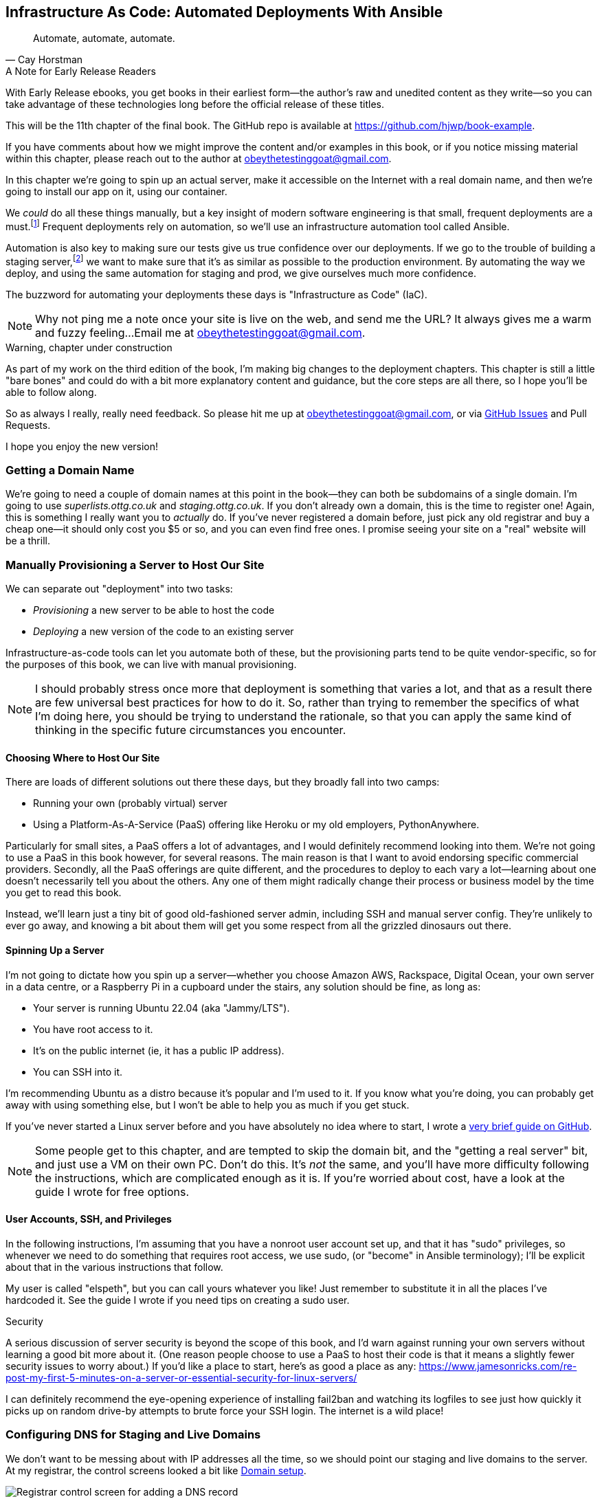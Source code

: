 [[chapter_11_ansible]]
== Infrastructure As Code: Automated Deployments With Ansible

[quote, 'Cay Horstman']
______________________________________________________________
Automate, automate, automate.
______________________________________________________________

.A Note for Early Release Readers
****
With Early Release ebooks, you get books in their earliest form—the author's raw and unedited content as they write—so you can take advantage of these technologies long before the official release of these titles.

This will be the 11th chapter of the final book. The GitHub repo is available at https://github.com/hjwp/book-example.

If you have comments about how we might improve the content and/or examples in this book, or if you notice missing material within this chapter, please reach out to the author at obeythetestinggoat@gmail.com.
****

((("deployment", "automating with Ansible", id="Dfarbric11")))
((("infrastructure as code")))
In this chapter we're going to spin up an actual server,
make it accessible on the Internet with a real domain name,
and then we're going to install our app on it, using our container.

We _could_ do all these things manually,
but a key insight of modern software engineering
is that small, frequent deployments are a must.footnote:[
This insight, from Nicole Forsgren and the "State of Devops"
reports are some of the only firm science we have
in the field of software engineering. See https://nicolefv.com/writing]
Frequent deployments rely on automation,
so we'll use an infrastructure automation tool called Ansible.

// SEBASTIAN: to reassure readers - automating anything requires deep understanding, so they will not miss anything.
//  Perhaps this is even more important. When I first read this, I was like "ohhh, I'm gonna miss some fun!"

Automation is also key to making sure our tests give us true confidence over our deployments.
If we go to the trouble of building a staging server,footnote:[
Depending on where you work, what I'm calling a "staging" server,
some people would call a "development" server,
and some others would also like to distinguish "preproduction" servers.
Whatever we call it, the point is to have somewhere we can try our code out
in an environment that's as similar as possible to the real production server.
As we'll see, Docker isn't _quite_ enough!]
we want to make sure that it's as similar as possible to the production environment.
By automating the way we deploy, and using the same automation for staging and prod,
we give ourselves much more confidence.

The buzzword for automating your deployments these days is "Infrastructure as Code" (IaC).

// RITA: Perhaps move this to the It Worksss section so the reader sees it when their site actually goes live?
NOTE: Why not ping me a note once your site is live on the web,
    and send me the URL?
    It always gives me a warm and fuzzy feeling...
    Email me at obeythetestinggoat@gmail.com.

////
DAVID overall notes

The main challenge is that I found that when I ran into problems I lacked the
mental model to troubleshoot - it's possible that others who don't have access
to Harry(TM) will give up. I think talking through what Ansible is doing, maybe
even a diagram at the beginning of the chapter to show what we're aiming for?
In particular, it's difficult to understand where the Ansible error logs are
coming from (i.e. local, server, container...)

I also think we're missing some stuff at the end about how all this might look
as a development workflow. Maybe talk about setting up scripts (so we don't
have to remember the ansible command?) And what about releasing to production?
It doesn't need much, it just feels unfinished to me.

A few small things:

*  I think you should make more of the fact that our functional tests can be
  run against a real website hosted elsewhere. The fact that we can do that
  was not obvious to me when we wrote those tests. Worth talking about a bit
  more?

* Shouldn't we commit our changes to Git at some point, as per the
  other chapters?

* Will we be returning to this again in the book? I'd like to
  know whether I can destroy my Digital Ocean droplet yet, don't want to get
  billed needlessly.
////

////
SEBASTIAN overall notes
All in all, I am not very fond of the current shape of this chapter.

The summary is great and the choice of technologies is the best I can imagine.

However, I got lost several times while reading through the chapter.
There are too many open loops. For example, SSH is mentioned but then we jump into all other technologies without seeing what SSH is and how it will play with the rest.


I think (my opinion) the chapter needs reorganizing so that readers can more quickly see a given piece of tech in action. I'd cut some content.

If you like some more specific suggestions, I can spend more time and provide them.

Also, it's mentioned that the server will be provisioned manually without automation,
but then we get ansible infra/ansible-provision.yaml.
I must say I'm not following when provisioning starts and where it ends.
In my book (figuratively speaking),
installing docker falls under the definition of provisioning
(which was meant NOT to be automated)
while the remaining steps, like exporting and reimporting docker image,
are something different (deployment?).
////

.Warning, chapter under construction
****
As part of my work on the third edition of the book,
I'm making big changes to the deployment chapters.
This chapter is still a little "bare bones"
and could do with a bit more explanatory content and guidance,
but the core steps are all there, so I hope you'll be able to follow along.

So as always I really, really need feedback.
So please hit me up at obeythetestinggoat@gmail.com, or via
https://github.com/hjwp/Book-TDD-Web-Dev-Python/issues[GitHub Issues]
and Pull Requests.

I hope you enjoy the new version!
****


=== Getting a Domain Name

((("domain names")))
We're going to need a couple of domain names at this point in the book--they
can both be subdomains of a single domain.  I'm going to use
_superlists.ottg.co.uk_ and _staging.ottg.co.uk_.
If you don't already own a domain, this is the time to register one!
Again, this is something I really want you to _actually_ do.
If you've never registered a domain before,
just pick any old registrar and buy a cheap one--it
should only cost you $5 or so, and you can even find free ones.
I promise seeing your site on a "real" website will be a thrill.

// DAVID: just wondering if it's worth giving them the option to cheat and
// specify a domain name in a hosts file?


=== Manually Provisioning a Server to Host Our Site

// TODO: revise this section?  I used to assume provisioning included installing dependencies,
// but now we have docker, so at least some of that job is part of deployment after all.


// HP: ok taking on suggestion from earlier,
// maybe get rid of the provisioning/deployment distinction,
// and instead talk about "spinning up" aka "starting" a server being the only manual step


((("staging sites", "manual server provisioning", id="SSserver09")))
((("server provisioning", id="seerver09")))
We can separate out "deployment" into two tasks:

- _Provisioning_ a new server to be able to host the code
- _Deploying_ a new version of the code to an existing server

Infrastructure-as-code tools can let you automate both of these,
but the provisioning parts tend to be quite vendor-specific,
so for the purposes of this book, we can live with manual provisioning.

NOTE: I should probably stress once more that deployment is something that varies a lot,
  and that as a result there are few universal best practices for how to do it.
  So, rather than trying to remember the specifics of what I'm doing here,
  you should be trying to understand the rationale,
  so that you can apply the same kind of thinking in the specific future circumstances you encounter.


==== Choosing Where to Host Our Site

((("hosting services")))
There are loads of different solutions out there these days,
but they broadly fall into two camps:

- Running your own (probably virtual) server
- Using a ((("Platform-As-A-Service (PaaS)")))Platform-As-A-Service (PaaS)
  offering like Heroku or my old employers, PythonAnywhere.

((("PythonAnywhere")))
Particularly for small sites, a PaaS offers a lot of advantages,
and I would definitely recommend looking into them.
We're not going to use a PaaS in this book however, for several reasons.
The main reason is that I want to avoid endorsing specific commercial providers.
Secondly, all the PaaS offerings are quite different,
and the procedures to deploy to each vary a lot--learning about one
doesn't necessarily tell you about the others.
Any one of them might radically change their process or business model by the time you get to read this book.

Instead, we'll learn just a tiny bit of good old-fashioned server admin,
including SSH and manual server config.
They're unlikely to ever go away,
and knowing a bit about them will get you some respect
from all the grizzled dinosaurs out there.

// SEBASTIAN: Nice, and seem-to-be timeless choice!


==== Spinning Up a Server

I'm not going to dictate how you spin up a server--whether
you choose Amazon AWS, Rackspace, Digital Ocean, your own server in a data centre,
or a Raspberry Pi in a cupboard under the stairs,
any solution should be fine, as long as:

* Your server is running Ubuntu 22.04 (aka "Jammy/LTS").

* You have root access to it.

* It's on the public internet (ie, it has a public IP address).

* You can SSH into it.

I'm recommending Ubuntu as a distro because it's popular and I'm used to it.
If you know what you're doing, you can probably get away with using
something else, but I won't be able to help you as much if you get stuck.

((("Linux servers")))
If you've never started a Linux server before and you have absolutely no idea
where to start, I wrote a
https://github.com/hjwp/Book-TDD-Web-Dev-Python/blob/main/server-quickstart.md[very brief guide on GitHub].


NOTE: Some people get to this chapter, and are tempted to skip the domain bit,
    and the "getting a real server" bit, and just use a VM on their own PC.
    Don't do this.
    It's _not_ the same, and you'll have more difficulty following the instructions,
    which are complicated enough as it is.
    If you're worried about cost, have a look at the guide I wrote for free options.
    ((("getting help")))


==== User Accounts, SSH, and Privileges

In the following instructions, I'm assuming that you have a nonroot user account set up,
and that it has "sudo" privileges,
so whenever we need to do something that requires root access, we use sudo,
(or "become" in Ansible terminology);
I'll be explicit about that in the various instructions that follow.

My user is called "elspeth", but you can call yours whatever you like!
Just remember to substitute it in all the places I've hardcoded it.
See the guide I wrote if you need tips on creating a sudo user.


.Security
*******************************************************************************
A serious discussion of server security is beyond the scope of this book,
and I'd warn against running your own servers
without learning a good bit more about it.
(One reason people choose to use a PaaS to host their code
is that it means a slightly fewer security issues to worry about.)
If you'd like a place to start, here's as good a place as any:
https://www.jamesonricks.com/re-post-my-first-5-minutes-on-a-server-or-essential-security-for-linux-servers/

// CSANAD: I tried digging up something similar and this one seems to be based on
// the "First Five Minutes on a Server":
// https://blog.codelitt.com/my-first-10-minutes-on-a-server-primer-for-securing-ubuntu/
//
// I wanted to find something more community-maintained or more of a "standard"
// knowledge-base, but both OWASP and the Cloud Security Alliance provide more
// general and/or less hands-on writings.
I can definitely recommend the eye-opening experience of installing
fail2ban and watching its logfiles to see just how quickly it picks up on
random drive-by attempts to brute force your SSH login.  The internet is a
wild place!
((("security issues and settings", "server security")))
((("Platform-As-A-Service (PaaS)")))
*******************************************************************************

// DAVID: looks like plusbryan.com has changed hands.

////

TODO: good advice but not quite sure it's phrased quite right for the new version of the chapter.

.General Server Debugging Tips
*******************************************************************************

The most important lesson to remember from this chapter is,
as always but more than ever, to work incrementally,
make one change at a time, and run your tests frequently.

When things (inevitably) go wrong, resist the temptation to flail about
and make other unrelated changes in the hope that things will start working again;
instead, stop, go backward if necessary to get to a working state,
and figure out what went wrong before moving forward again.

It's just as easy to fall into the Refactoring-Cat trap on the server!

*******************************************************************************
////

// JAN: It feels a bit like something is missing here. You're talking about servers and DNS records. Yet, there's no real call to action for a reader.
// I ended up executing the initial Ansible command when I realized I should've already spun up the server and set DNS records.
// I'd suggest being more specific about what should I do as a reader. No need to go step by step. Just to clearly state: "Spin up your publicly accessible server", "Now set DNS A records that point to your server"
// JAN: It would also make sense to tell the reader to point both domains to the same server

// JAN: It would also be beneficial to state at least some range of server size (e.g., 2GB of memory). e.g., the smallest EC2 instances can have quite some troubles when running Django in Docker


=== Configuring DNS for Staging and Live Domains

We don't want to be messing about with IP addresses all the time,
so we should point our staging and live domains to the server.
At my registrar, the control screens looked a bit like <<registrar-control-screens>>.

[[registrar-control-screens]]
.Domain setup
image::images/gandi_add_dns_a_record.png["Registrar control screen for adding a DNS record"]

// CSANAD: due to technical reasons, I cannot check on Digital Ocean whether this
//         screenshot needs to be update. Please, someone else have a look!


((("A-Records")))
In the DNS system, pointing a domain at a specific IP address is called an "A-Record".
All registrars are slightly different,
but a bit of clicking around should get you to the right screen in yours.
You'll need two A-records:
one for the staging address and one for the live one.
No need to worry about any other type of record.

DNS records take some time to "propagate" around the world
(it's controlled by a setting called "TTL", Time To Live),
so once you've set up your A-record,
you can check its progress on a "propagation checking" service like this one:
https://www.whatsmydns.net/#A/staging.ottg.co.uk.

I'm planning to host my staging server at _staging.ottg.co.uk_


=== Ansible

Infrastructure-as-code tools, also called "configuration management" tools,
come in lots of shapes and sizes.
Chef and Puppet were two of the original ones,
and you'll probably come across Terraform,
which is particularly strong on managing cloud services like AWS.

// SEBASTIAN: mentioning of too many technologies (e.g. Puppet/Chef - IMHO not necessary in 2024).

We're going to use Ansible, because it's relatively popular,
because it can do everything we need it to,
because I'm biased that it happens to be written in Python,
and because it's probably the one I'm personally most familiar with.

Another tool could probably have worked just as well!
The main thing to remember is the _concept_, which is that,
as much as possible we want to manage our server configuration _declaratively_,
by expressing the desired state of the server in a particular configuration syntax,
rather than specifying a procedural series of steps to be followed one by one.


==== Installing Ansible

Take a look at the
https://docs.ansible.com/ansible/latest/installation_guide/intro_installation.html[Ansible installation guide]
for all the various options,
but probably the simplest thing to do is to install Ansible into the virtualenv
on our local machine:

[subs="specialcharacters,quotes"]
----
$ *pip install ansible*
# we also need the Docker SDK for the ansible/docker integration to work:
$ *pip install docker*
----

// TODO: consider introducing an explicit requirements.dev.txt here,
// with -r requirements.txt and put ansible, docker, and selenium in there.
// or, maybe get that in place in the previous chapter, keep this one shorter.


==== A First Cut of an Ansible Playbook

Let's dip our toes into Ansible,
and see if we can get it to run a simple "hello world" container on our server.

Here's what's called a "playbook" in Ansible terminology.
It's in a format called YAML (Yet Another Markup Language),
which, if you've never come across before,
you will soon develop a love-hate relationshipfootnote:[
The "love" part is that YAML is very easy to _read_ and scan through at a glance.
The "hate" part is that the actual syntax is surprisingly fiddly to get right:
the difference between lists and key/value maps is subtle
and I can never quite remember it honestly.]
for.

// JAN: It would be worth mentioning what to do to be able to execute this ansible command. I haven't noticed anything about adding a record to authorized_keys

// DAVID: I didn't know if this was an example or a file to create.
// I think it's the latter, it would be good to make that clear.

// CSANAD: I would make it more obvious we created another directory for the
//         ansible file.

Let's create a new folder called _infra_ at the top level of our project,
and we'll put the provisioning script in there:


// TODO: rename this to "deploy.yaml" maybe? cf comment eaelir re provisioning vs deploying

[role="sourcecode"]
.infra/ansible-provision.yaml (ch11l001)
====
[source,yaml]
----
---
- hosts: all

  tasks:

    - name: Install docker  #<1>
      ansible.builtin.apt:  #<2>
        name: docker.io  #<3>
        state: latest
        update_cache: true
      become: true

    - name: Run test container
      community.docker.docker_container:
        name: testcontainer
        state: started
        image: busybox
        command: echo hello world
      become: true
----
====

<1> An Ansible playbook is a series of "tasks"
  (so in that sense it's still quite sequential and procedural),
  but the individual tasks themselves are quite declarative.
  Each one usually has a human-readable `name` attribute.

<2> Each task uses an Ansible "module" to do its work.
  This one uses the `builtin.apt` module which provides a wrapper
  around the `apt` Debian & Ubuntu package management tool.

<3> Each module then provides a bunch of parameters which control how it works.
    Here we specify the `name` of the package we want to install ("docker.io"footnote:[
    In the official docker installation instructions,
    you'll see a recommendation to install docker via a private package repository.
    I wanted to avoid that complexity for the book,
    but you should probably follow those instructions in a real-world scenario,
    to make sure your version of Docker has all the latest security patches.])
    and tell it to update its cache first, which is required on a fresh server.

Most Ansible modules have pretty good documentation,
check out the `builtin.apt` one for example;
I often skip to the
https://docs.ansible.com/ansible/latest/collections/ansible/builtin/apt_module.html#examples[Examples section].

Once we have our playbook, the command to actually execute the playbook against our server is `ansible-playbook`.
We pass in our nonroot username with `--user`,
and the `-i` flag points at the server we want to talk to.
`-vv` says to print out medium-verbose output.

[subs="specialcharacters,quotes"]
----
$ *ansible-playbook --user=elspeth -i staging.ottg.co.uk, infra/ansible-provision.yaml -vv*
ansible-playbook [core 2.16.3]
  config file = None
  [...]
No config file found; using defaults
BECOME password:
Skipping callback 'default', as we already have a stdout callback.
Skipping callback 'minimal', as we already have a stdout callback.
Skipping callback 'oneline', as we already have a stdout callback.

PLAYBOOK: ansible-provision.yaml **********************************************
1 plays in infra/ansible-provision.yaml

PLAY [all] ********************************************************************

TASK [Gathering Facts] ********************************************************
task path: ...goat-book/superlists/infra/ansible-provision.yaml:2
ok: [staging.ottg.co.uk]
PLAYBOOK: ansible-provision.yaml **********************************************
1 plays in infra/ansible-provision.yaml

TASK [Install docker] *********************************************************
task path: ...goat-book/superlists/infra/ansible-provision.yaml:6
ok: [staging.ottg.co.uk] => {"cache_update_time": 1708981325, "cache_updated": true, "changed": false}


TASK [Install docker] *************************************************************************************************************
task path: ...goat-book/superlists/infra/ansible-provision.yaml:6
changed: [staging.ottg.co.uk] => {"cache_update_time": [...]
"cache_updated": true, "changed": true, "stderr": "", "stderr_lines": [],
"stdout": "Reading package lists...\nBuilding dependency tree...\nReading [...]
information...\nThe following additional packages will be installed:\n
wmdocker\nThe following NEW packages will be installed:\n  docker wmdocker\n0

TASK [Run test container] *****************************************************
task path: ...goat-book/superlists/infra/ansible-provision.yaml:13
changed: [staging.ottg.co.uk] => {"changed": true, "container":
{"AppArmorProfile": "docker-default", "Args": ["hello", "world"], "Config":
[...]

PLAY RECAP ********************************************************************
staging.ottg.co.uk         : ok=3    changed=2    unreachable=0    failed=0
skipped=0    rescued=0    ignored=0
----

// DAVID: rather than having to edit the username and domains each time,
// what about getting the reader to set them as environment variables at the beginning of the chapter?


I don't know about you, but whenever I make a terminal spew out a stream
of output, I like to make little _brrp brrp brrp_ noises, a bit like the
computer Mother, in _Alien_.
Ansible scripts are particularly satisfying in this regard.


TIP: You may need to use the `--ask-become-pass` argument to `ansible-playbook`
    if you get an error "Missing sudo password".


=== SSHing Into the Server and Viewing Container Logs

Time to get into some good old-fashioned sysadmin!
Let's SSH into our server and see if we can see any evidence that our container has run.

We use `docker ps -a` to view all containers, including old/stopped ones,
and we can use `docker logs` to view the output from one of them:


[role="server-commands"]
[subs="specialcharacters,quotes"]
----
$ *ssh elspeth@staging.superlists.ottg.co.uk*
Welcome to Ubuntu 22.04.4 LTS (GNU/Linux 5.15.0-67-generic x86_64)
 [...]

elspeth@server$ *docker ps -a*
CONTAINER ID   IMAGE     COMMAND              CREATED      STATUS
PORTS     NAMES
3a2e600fbe77   busybox   "echo hello world"   2 days ago   Exited (0) 10
minutes ago             testcontainer

elspeth@server:$ *docker logs testcontainer*
hello world
----

// CSANAD: we haven't set up rootless docker and haven't added the user to the
//         `docker` group either, so `docker ps` would only run with sudo.

// DAVID: Got
// permission denied while trying to connect to the Docker daemon socket at unix:///var/run/docker.sock
// Sudo fixed it.
// Update: I think better to add my user to the docker group before this point.

TIP: Look out for that `elspeth@server`
    in the command-line listings in this chapter.
    It indicates commands that must be run on the server,
    as opposed to commands you run on your own PC.


SSHing in to check things worked is a key server debugging skill!
It's something we want to practice on our staging server,
because ideally we'll want to avoid doing it on production machines.

Let's move on to trying to get our actual docker container running on the server.
As we go through, you'll see that we're going to work through very similar issues
to the ones we've already figured our way through in the last couple of chapters:

* Configuration
* Networking
* And the database.

////

TODO: add user to docker group:


# 
- name: Add our user to the docker group, so we don't need sudo/become
  ansible.builtin.user:
    name: '{{ ansible_user }}'
    groups: docker

- name: Reset ssh connection to allow the user/group change to take effect
  ansible.builtin.meta: reset_connection


////

=== Getting our image onto the server

Typically, you can "push" and "pull" container images
to a "container registry" -- Docker offers a public one called DockerHub,
and organisations will often run private ones,
hosted by cloud providers like AWS.

So your process of getting an image onto a server is usually

* Push the image from your machine to the registry

* Pull the image from the registry onto the server.
  Usually this step is implicit,
  in that you just specify the image name in the format registry-url/image-name:tag,
  and then `docker run` takes care of pulling down the image for you.

But I don't want to ask you to create a DockerHub account,
or implicitly endorse any particular provider,
so we're going to "simulate" this process by doing it manually.

It turns out you can "export" a container image to an archive format,
manually copy that to the server, and then re-import it.
In Ansible config, it looks like this:

[role="sourcecode"]
.infra/ansible-provision.yaml (ch11l002)
====
[source,yaml]
----
---
- hosts: all

  tasks:
    - name: Install docker
      ansible.builtin.apt:
        name: docker.io
        state: latest
      become: true

    - name: Export container image locally  #<1>
      community.docker.docker_image:
        name: superlists
        archive_path: /tmp/superlists-img.tar
        source: local
      delegate_to: 127.0.0.1

    - name: Upload image to server  #<2>
      ansible.builtin.copy:
        src: /tmp/superlists-img.tar
        dest: /tmp/superlists-img.tar

    - name: Import container image on server  #<3>
      community.docker.docker_image:
        name: superlists
        load_path: /tmp/superlists-img.tar
        source: load
        state: present
      become: true

    - name: Run container
      community.docker.docker_container:
        name: superlists
        image: superlists
        state: started
        recreate: true
----
====

NOTE: Colima users on MacOS may need to set an env var to get the ansible-docker
    integration to work in the "Export container image locally" stage:
    `DOCKER_HOST=unix:///$HOME/.colima/default/docker.sock`

// CSANAD: I would add `update_cache: true` to the `Install docker` task back,
//         it's a good practice to update the apt cache before installing.
//
// Also because of the `delegate_to` the reader may face permission errors if they
// have not set up rootless docker or haven't added their user to the docker group
// on their local (developer) system.
// TASK [Export container image locally] ****[...]
// task path: /path/to/goat-book/infra/ansible-provision.yaml:12
// fatal: [192.168.122.23 -> 127.0.0.1]: FAILED! => {"changed": false, "msg": "Error connecting: Error while fetching server API version: ('Connection aborted.', PermissionError(13, 'Permission denied'))"}
//
// They may get away with just using `sudo docker` but `sudo ansible-playbook`
// will not work.
//

<1> We export the docker image to a `.tar` file by using the `docker_image` module
  with the `archive_path` set to temp file, and setting the `delegate_to` attribute
  to say we're running that command on our local machine rather than the server.

<2> We then use the `copy` module to upload the tarfile to the server

<3> And we use `docker_image` again but this time with `load_path` and `source: load`
  to import the image back on the server

// TODO: consider splitting out into two chapters.
////
* chapter 1, start a server, sort out dns, ssh into it. install ansible locally,
make sure it works, make sure "become" works, make sure you can delegate_to
and build the image locally
* chapter 2 starts about here.
////


Let's run the new version of our playbook,
and see if we can upload a docker image to our server and get it running:

[subs="specialcharacters,quotes"]
----
$ *ansible-playbook --user=elspeth -i staging.ottg.co.uk, infra/ansible-provision.yaml -vv*
[...]

PLAYBOOK: ansible-provision.yaml **********************************************
1 plays in infra/ansible-provision.yaml

PLAY [all] ********************************************************************

TASK [Gathering Facts] ********************************************************
task path: ...goat-book/superlists/infra/ansible-provision.yaml:2
ok: [staging.ottg.co.uk]

TASK [Install docker] *********************************************************
task path: ...goat-book/superlists/infra/ansible-provision.yaml:5
ok: [staging.ottg.co.uk] => {"cache_update_time": 1708982855, "cache_updated": false, "changed": false}

TASK [Export container image locally] *****************************************
task path: ...goat-book/superlists/infra/ansible-provision.yaml:11
changed: [staging.ottg.co.uk -> 127.0.0.1] => {"actions": ["Archived image
superlists:latest to /tmp/superlists-img.tar, overwriting archive with image
11ff3b83873f0fea93f8ed01bb4bf8b3a02afa15637ce45d71eca1fe98beab34 named
superlists:latest"], "changed": true, "image": {"Architecture": "amd64",
[...]

TASK [Upload image to server] *************************************************
task path: ...goat-book/superlists/infra/ansible-provision.yaml:18
changed: [staging.ottg.co.uk] => {"changed": true, "checksum":
"313602fc0c056c9255eec52e38283522745b612c", "dest": "/tmp/superlists-img.tar",
[...]

TASK [Import container image on server] ***************************************
task path: ...goat-book/superlists/infra/ansible-provision.yaml:23
changed: [staging.ottg.co.uk] => {"actions": ["Loaded image superlists:latest
from /tmp/superlists-img.tar"], "changed": true, "image": {"Architecture":
"amd64", "Author": "", "Comment": "buildkit.dockerfile.v0", "Config":
[...]

TASK [Run container] **********************************************************
task path: ...goat-book/superlists/infra/ansible-provision.yaml:32
changed: [staging.ottg.co.uk] => {"changed": true, "container":
{"AppArmorProfile": "docker-default", "Args": ["--bind", ":8888",
"superlists.wsgi:application"], "Config": {"AttachStderr": true, "AttachStdin":
false, "AttachStdout": true, "Cmd": ["gunicorn", "--bind", ":8888",
"superlists.wsgi:application"], "Domainname": "", "Entrypoint": null, "Env":
[...]
----

// CSANAD: earlier we also added the `PLAY RECAP` line.

// DAVID: I got error during the 'Export container image locally' step.
// FAILED! => {"changed": false, "msg": "Error connecting: Error while fetching server API version:
// ('Connection aborted.', FileNotFoundError(2, 'No such file or directory'))"}
// Update: I fixed it by doing ``sudo usermod -aG docker ${USER}`` on the remote machine.
// Maybe worth getting them to shell in and run `docker run hello-world` to
// check their user has permission.
// DAVID: by the way it's getting annoying having to type my sudo password in all the time.

For completeness, let's also add a step to explicitly build the image locally.
This means we don't have a dependency on having run `docker build` locally.


[role="sourcecode"]
.infra/ansible-provision.yaml (ch11l003)
====
[source,yaml]
----
    - name: Install docker
      [...]

    - name: Build container image locally
      community.docker.docker_image:
        name: superlists
        source: build
        state: present
        build:
          path: ..
          platform: linux/amd64  # <1>
        force_source: true
      delegate_to: 127.0.0.1

    - name: Export container image locally
      [...]
----
====

<1> I needed this `platform` attribute to work around an issue
  with compatibility between Apple's new ARM-based chips and our server's
  x86/amd64 architecture.
  You could also use this `platform:` to cross-build docker images
  for a Rasberry Pi from a regular PC, or vice-versa.
  It does no harm in any case.


Now let's see if it works!

// TODO: run fts instead?  or try manually?

[subs="specialcharacters,quotes"]
----
$ *ssh elspeth@staging.superlists.ottg.co.uk*
Welcome to Ubuntu 22.04.4 LTS (GNU/Linux 5.15.0-67-generic x86_64)
 [...]

elspeth@server$ *docker ps -a*
CONTAINER ID   IMAGE     COMMAND              CREATED      STATUS
PORTS     NAMES
3a2e600fbe77   busybox   "echo hello world"   2 days ago   Exited (0) 10
minutes ago             testcontainer
129e36a42190   superlists   "/bin/sh -c \'gunicor…"   About a minute ago   Exited (3) About a minute ago             superlists

elspeth@server:$ *docker logs superlists*
[2024-02-26 22:19:15 +0000] [1] [INFO] Starting gunicorn 21.2.0
[2024-02-26 22:19:15 +0000] [1] [INFO] Listening at: http://0.0.0.0:8888 (1)
[2024-02-26 22:19:15 +0000] [1] [INFO] Using worker: sync
[...]
  File "/src/superlists/settings.py", line 22, in <module>
    SECRET_KEY = os.environ["DJANGO_SECRET_KEY"]
                 ~~~~~~~~~~^^^^^^^^^^^^^^^^^^^^^
  File "<frozen os>", line 685, in __getitem__
KeyError: 'DJANGO_SECRET_KEY'
[2024-02-26 22:19:15 +0000] [7] [INFO] Worker exiting (pid: 7)
[2024-02-26 22:19:15 +0000] [1] [ERROR] Worker (pid:7) exited with code 3
[2024-02-26 22:19:15 +0000] [1] [ERROR] Shutting down: Master
[2024-02-26 22:19:15 +0000] [1] [ERROR] Reason: Worker failed to boot.
----

// DAVID: (re docker ps) I can also see superlists listed (though exited).
// In any event, feels like needs a bit more explanation of
// your thought process?

Whoops, we need to set those environment variables on the server too.


NOTE: If you see an error saying "Error connecting: Error while fetching server API version",
    it may be because the Python Docker SDK can't find your docker daemon.
    Try restarting Docker Desktop if you're on Windows or a Mac.
    If you're not using the standard docker engine, with Colima for example,
    you may need to set the `DOCKER_HOST` environment variable
    or use a symlink to point to the right place.
    See the
    https://github.com/abiosoft/colima/blob/main/docs/FAQ.md#cannot-connect-to-the-docker-daemon-at-unixvarrundockersock-is-the-docker-daemon-running[Colima FAQ].


=== Using an env File to Store Our Environment Variables

When we run our container manually locally, we can pass in environment variables with the `-e` flag.
But we don't want to hard-code secrets like SECRET_KEY into our Ansible files
and commit them to our repo!

Instead, we can use Ansible to automate the creation of a secret key,
and then save it to a file on the server, where it will be _relatively_ secure
(better than saving it to version control and pushing it to GitHub in any case!)

We can use a so-called "env file" to store environment variables.
Env files are essentially a list of key-value pairs using shell syntax,
a bit like you'd use with `export`.

One extra subtlety is that we want to vary the actual contents of the env file,
depending on where we're deploying to.
Each server should get its own unique secret key,
and we want different config for staging and prod, for example.

So, just as we inject variables into our html templates in Django,
we can use a templating language called "jinja2" to have variables in our env file.
It's a common tool in Ansible scripts, and the syntax is very similar to Django's.

Here's what our template for the env file will look like:

// DAVID: These days wouldn't it be called env.jinja as
// per https://jinja.palletsprojects.com/en/3.1.x/templates/#template-file-extension?

[role="sourcecode"]
.infra/env.j2 (ch11l004)
====
[source,python]
----
DJANGO_DEBUG_FALSE=1
DJANGO_SECRET_KEY={{ secret_key }}
DJANGO_ALLOWED_HOSTS={{ host }}
----
====

And here's how we use it in the provisioning script:


[role="sourcecode small-code"]
.infra/ansible-provision.yaml (ch11l005)
====
[source,yaml]
----
    - name: Import container image on server
      [...]

    - name: Ensure .env file exists
      ansible.builtin.template:  #<1>
        src: env.j2
        dest: ~/superlists.env
        force: false  # do not recreate file if it already exists. <2>
      vars:  # <3>
        host: "{{ inventory_hostname }}"  # <4>
        secret_key: "{{ lookup('password', '/dev/null length=32 chars=ascii_letters') }}"  # <5>

    - name: Run container
      community.docker.docker_container:
        name: superlists
        image: superlists
        state: started
        recreate: true
        env_file: ~/superlists.env  # <6>
----
====

<1> We use `ansible.builtin.template` to specify the local template file to use (`src`),
   and the destination (`dest`) on the server

<2> `force: false` means we will only write the file once.
    So after the first time we generate our secret key, it won't change.
// CSANAD: but it also means any change we make in the .env would not take
//         effect until we manually delete the old superlists.env file from
// the server.
// We should mention this, because if the reader makes a mistake
// in the env file, but then they find it, they won't be able to fix it unless
// they realize this is why the values don't change. Guess how I learned that :)
// TODO yes we should definitely figure something out for this.

<3> The `vars` section defines the variables we'll inject into our template.

<4> We actually use a built-in Ansible variable called `inventory_hostname`.
    This variable would actually be available in the template already,
    but I'm renaming it for clarity.

<5> This `lookup('password')` thing I copy-pasted from StackOverflow.
    Come on there's no shame in that.
<6> Here's where Ansible tells Docker to use our env file when it runs our container.


NOTE: Using an env file to store secrets is definitely better than committing
    it to version control, but it's maybe not the state of the art either.
    You'll probably come across more advanced alternatives from various cloud providers,
    or Hashicorp's Vault tool.



.Idempotence and Declarative Configuration
*******************************************************************************

Infrastructure-as-code tools like Ansible aim to be "declarative",
meaning that, as much as possible, you specify the desired state that you want,
rather than specifying a series of steps to get there.

This concept goes along with the idea of "idempotence",
which is is when you want a thing that has the same effect,
whether it is run just once, or multiple times.

An example is the `apt` module that we used to install docker.
It doesn't crash if docker is already installed, and in fact,
Ansible is smart enough to check first before trying to install anything.

// CSANAD: I think adding a counter-example, something that isn't idempotent
//         would be helpful. E.g. adding a list item to our superlist, because
// it results in the list getting longer.

There is some subtlety here, for example, our templated env file
will only be written once, so the step is idempotent in the sense
that it doesn't overwrite the file with a new random secret key every time you run it.
But that does come with the downside that you can't easily add new variables to the file.

Probably a more sophisticated solution involving separate files for the secret
and other parts of the config would be better,
but I wanted to keep this (already long) chapter as simple as possible.

*******************************************************************************


// SEBASTIAN: I feel the above section would make more sense if it was mentioned waaay earlier.
//  I must say I got lost while reading about Chef, Puppet and suddenly I see some Ansible examples
//  without any explanation how Ansible works, any diagrams etc.
//  I'd also appreciate seeing some example of SSH first as this is a prerequisite to
//  using Ansible. Currently, there are too many "open loops" and I think this chapter is hard to follow.

Let's run the latest version of our playbook and see how our tests get on:


[subs="specialcharacters,quotes"]
----
$ *ansible-playbook --user=elspeth -i staging.ottg.co.uk, infra/ansible-provision.yaml -v*
[...]
PLAYBOOK: ansible-provision.yaml **********************************************
1 plays in infra/ansible-provision.yaml

PLAY [all] ********************************************************************

TASK [Gathering Facts] ********************************************************
ok: [staging.ottg.co.uk]

TASK [Install docker] *********************************************************
ok: [staging.ottg.co.uk] => {"cache_update_time": 1709136057, "cache_updated":
false, "changed": false}

TASK [Build container image locally] ******************************************
changed: [staging.ottg.co.uk -> 127.0.0.1] => {"actions": ["Built image [...]

TASK [Export container image locally] *****************************************
changed: [staging.ottg.co.uk -> 127.0.0.1] => {"actions": ["Archived image [...]

TASK [Upload image to server] *************************************************
changed: [staging.ottg.co.uk] => {"changed": true, [...]

TASK [Import container image on server] ***************************************
changed: [staging.ottg.co.uk] => {"actions": ["Loaded image [...]

TASK [Ensure .env file exists] ************************************************
changed: [staging.ottg.co.uk] => {"changed": true, [...]

TASK [Run container] **********************************************************
changed: [staging.ottg.co.uk] => {"changed": true, "container": [...]

PLAY RECAP ********************************************************************
staging.ottg.co.uk         : ok=8    changed=6    unreachable=0    failed=0
skipped=0    rescued=0    ignored=0
----

// DAVID: suggest you get us to we shell in and see the env file there.

Looks good!  What do our tests think?

// DAVID: this command assumes we'll be in a different working directory
// to the previous command.
// Also... I originally just pasted this as-is, which contacted YOUR server. Another
// reason to get them to set environment variables at the start of the chapter.
==== More debugging

We run our tests as usual and run into a new problem:

[subs="specialcharacters,macros"]
----
$ pass:quotes[*TEST_SERVER=staging.ottg.co.uk python src/manage.py test functional_tests*]
[...]
selenium.common.exceptions.WebDriverException: Message: Reached error page:
about:neterror?e=connectionFailure&u=http%3A//staging.ottg.co.uk/[...]
----

// SEBASTIAN: It's awesome that by this moment by using `TEST_SERVER` one is able to run tests against "staging". Just wow!


That `neterror` makes me think it's another networking problem.

NOTE: If your domain provider puts up a temporary holding page,
    you may get a 404 rather than a connection error at this point,
    and the traceback might have NoSuchElementException instead.


Let's try our standard debugging technique, of using `curl`
both locally and then from inside the container on the server.
First, on our own machine:

[subs="specialcharacters,macros"]
----
$ pass:quotes[*curl -iv staging.ottg.co.uk*]
[...]
curl: (7) Failed to connect to staging.ottg.co.uk port 80 after 25 ms: Couldn't
connect to server
----
// CSANAD: my curl output looks a little different, saying "Connection refused"
//
// $ curl -iv 192.168.122.23
// *   Trying 192.168.122.23:80...
// * connect to 192.168.122.23 port 80 failed: Connection refused
// * Failed to connect to 192.168.122.23 port 80 after 2 ms: Connection refused
// * Closing connection 0
// curl: (7) Failed to connect to 192.168.122.23 port 80 after 2 ms: Connection refused


NOTE: Similarly, depending on your domain/hosting provider,
    you may see "Host not found" here instead.


Now let's ssh in to our server and take a look at the docker logs:

[subs="specialcharacters,quotes"]
----
elspeth@server$ *docker logs superlists*
[2024-02-28 22:14:43 +0000] [7] [INFO] Starting gunicorn 21.2.0
[2024-02-28 22:14:43 +0000] [7] [INFO] Listening at: http://0.0.0.0:8888 (7)
[2024-02-28 22:14:43 +0000] [7] [INFO] Using worker: sync
[2024-02-28 22:14:43 +0000] [8] [INFO] Booting worker with pid: 8
----

No errors there.  Let's try our `curl`:

[subs="specialcharacters,quotes"]
----
elspeth@server$ *curl -iv localhost*
*   Trying 127.0.0.1:80...
* connect to 127.0.0.1 port 80 failed: Connection refused
*   Trying ::1:80...
* connect to ::1 port 80 failed: Connection refused
* Failed to connect to localhost port 80 after 0 ms: Connection refused
* Closing connection 0
curl: (7) Failed to connect to localhost port 80 after 0 ms: Connection refused
----

Hmm, `curl` fails on the server too.
But all this talk of `port 80`, both locally and on the server, might be giving us a clue.
Let's check `docker ps`:

// CSANAD: Ackchually I'm not sure if it's supposed to work, since we set
//         `inventory_hostname` for DJANGO_ALLOWED_HOSTS, so `localhost`
// would not get through.


[subs="specialcharacters,quotes"]
----
$ *docker ps*
CONTAINER ID   IMAGE        COMMAND                  CREATED         STATUS
PORTS     NAMES
1dd87cbfa874   superlists   "/bin/sh -c 'gunicor…"   9 minutes ago   Up 9
minutes             superlists
----

This might be ringing a bell now--we forgot the ports.

We want to map port 8888 inside the container as port 80 (the default web/http port)
on the server:

[role="sourcecode"]
.infra/ansible-provision.yaml (ch11l006)
====
[source,yaml]
----
    - name: Run container
      community.docker.docker_container:
        name: superlists
        image: superlists
        state: started
        recreate: true
        env_file: ~/superlists.env
        ports: 80:8888
----
====

// CSANAD: I would remind the reader we need to run ansible-playbook again.

That gets us to:

----
selenium.common.exceptions.NoSuchElementException: Message: Unable to locate
element: [id="id_list_table"]; [...]
----


=== Mounting the database on the server and running migrations

Taking a look at the logs from the server,
we can see that the database is not initialised:


[subs="specialcharacters,quotes"]
----
$ *ssh elspeth@server docker logs superlists*
[...]
django.db.utils.OperationalError: no such table: lists_list
----


// RITA: Please expand this intro sentence. Here's how to do what?

We need to mount the `db.sqlite3` file from the filesystem outside the container,
just like we did in local dev, and we need to run migrations each time we deploy too.

Here's how to do that in our playbook:

[role="sourcecode"]
.infra/ansible-provision.yaml (ch11l007)
====
[source,python]
----
    - name: Ensure db.sqlite3 file exists outside container
      ansible.builtin.file:
        path: /home/elspeth/db.sqlite3
        state: touch  # <1>

    - name: Run migration inside container
      community.docker.docker_container_exec:  # <2>
        container: superlists
        command: ./manage.py migrate

    - name: Run container
      community.docker.docker_container:
        name: superlists
        image: superlists
        state: started
        recreate: true
        env_file: ~/superlists.env
        mounts:  # <3>
          - type: bind
            source: /home/elspeth/db.sqlite3
            target: /src/db.sqlite3
        ports: 80:8888
----
====

<1> We use `file` with `state=touch` to make sure a placeholder file exists
    before we try and mount it in

<2> And we use the API for `docker exec` to run the migration command inside
    the container.

<3> Here is the `mounts` config, which works a lot like the `--mount` flag to
    `docker run`.


Let's give that playbook a run and...

[subs="specialcharacters,quotes"]
----
$ *ansible-playbook --user=elspeth -i staging.ottg.co.uk, infra/ansible-provision.yaml -v*
[...]
TASK [Run migration inside container] *****************************************
changed: [staging.ottg.co.uk] => {"changed": true, "rc": 0, "stderr": "",
"stderr_lines": [], "stdout": "Operations to perform:\n  Apply all migrations:
auth, contenttypes, lists, sessions\nRunning migrations:\n  Applying
contenttypes.0001_initial... OK\n  Applying
contenttypes.0002_remove_content_type_name... OK\n  Applying
auth.0001_initial... OK\n  Applying
auth.0002_alter_permission_name_max_length... OK\n  Applying
[...]
PLAY RECAP ********************************************************************
staging.ottg.co.uk         : ok=9    changed=2    unreachable=0    failed=0
skipped=0    rescued=0    ignored=0
----


=== It workssss

// RITA: I'd prefer to call the section "It works!" with an exclamation point or two, but OK. Please expand the first sentence of the section to be more than just "Hooray." What was achieved? What does the following result indicate?

Hooray

[role="small-code"]
[subs="specialcharacters,macros"]
----
$ pass:quotes[*TEST_SERVER=staging.ottg.co.uk python src/manage.py test functional_tests*]
Found 3 test(s).
[...]

...
 ---------------------------------------------------------------------
Ran 3 tests in 13.537s
OK
----

////
==== Making Sure Our Container Starts on Boot

((("Container", "automatic booting/reloading of")))
Our final step is to make sure
that the server starts up our container automatically on boot,
and reloads it automatically if it crashes.

(used to need systemd, now you can just set restart_policy.
////

// DAVID: Maybe you should say this debugging stuff at the beginning, not the end!

.More Debugging Tips and Commands
*******************************************************************************

A few more places to look and things to try, now that we've introduced
Docker into the mix, should things not go according to plan--all of these
should be run on the server, inside an SSH session:

- You can check the Container logs using
  `docker logs superlists`.
// CSANAD: we already used this a lot, so this isn't "more debugging tip"

- You can get detailed info on the Container using
  `docker inspect superlists`.
  This is a good place to go check on environment variables,
  port mappings, and exactly which image was running, for example.

- You can inspect the image with
  `docker image inspect superlists`.
  You might need this to check the exact image hash,
  to make sure it's the same one you built locally.

((("debugging", "Docker")))

*******************************************************************************




////
old content follows


Use Vagrant to Spin Up a Local VM
^^^^^^^^^^^^^^^^^^^^^^^^^^^^^^^^^


Running tests against the staging site gives us the ultimate confidence that
things are going to work when we go live, but we can also use a VM on our
local machine.

Download Vagrant and Virtualbox, and see if you can get Vagrant to build a
dev server on your own PC, using our Ansible playbook to deploy code to it.
Rewire the FT runner to be able to test against the local VM.

Having a Vagrant config file is particularly helpful when working
in a team--it helps new developers to spin up servers that look exactly
like yours.((("", startref="ansible29")))




Deploying to Live
^^^^^^^^^^^^^^^^^

TODO update this

So, let's try using it for our live site!

[role="small-code against-server"]
[subs=""]
----
$ <strong>fab deploy:host=elspeth@superlists.ottg.co.uk</strong>

Done.
Disconnecting from elspeth@superlists.ottg.co.uk... done.
----


'Brrp brrp brpp'. You can see the script follows a slightly different path,
doing a `git clone` to bring down a brand new repo instead of a `git pull`.
It also needs to set up a new virtualenv from scratch, including a fresh
install of pip and Django. The `collectstatic` actually creates new files this
time, and the `migrate` seems to have worked too.



=== Git Tag the Release


((("Git", "tagging releases")))
One final bit of admin.
In order to preserve a historical marker,
we'll use Git tags to mark the state of the codebase
that reflects what's currently live on the server:

[role="skipme"]
[subs="specialcharacters,quotes"]
----
$ *git tag LIVE*
$ *export TAG=$(date +DEPLOYED-%F/%H%M)*  # this generates a timestamp
$ *echo $TAG* # should show "DEPLOYED-" and then the timestamp
$ *git tag $TAG*
$ *git push origin LIVE $TAG* # pushes the tags up
----

Now it's easy, at any time, to check what the difference is
between our current codebase and what's live on the servers.
This will come in useful in a few chapters,
when we look at database migrations.
Have a look at the tag in the history:

[subs="specialcharacters,quotes"]
----
$ *git log --graph --oneline --decorate*
[...]
----

////

// RITA: Perhaps add the note about the reader emailing you when their site goes live to this point. "Tell your mum! Tell me! Email me at....""
You now have a live website!  Tell all your friends!
Tell your mum, if no one else is interested!
Or, tell me!  I'm always delighted to see a new reader's site!
obeythetestinggoat@gmail.com

In the next chapter, it's back to coding again.((("", startref="Fstage11")))

// DAVID: maybe more of a conclusion here? It's quite a heavy chapter,
// a bit of an anticlimax to stop here. I want some inspiring note to end on.
// In particular, how does this tie into TDD?
// DAVID: Also - now it's on staging, should we release to prod too?

=== Further Reading

((("automated deployment", "additional resources")))
There's no such thing as the One True Way in deployment;
I've tried to set you off on a reasonably sane path,
but there are plenty of things you could do differently,
and lots, lots more to learn besides.
Here are some resources I used for inspiration:


* https://12factor.net/[The 12-factor App] by the Heroku team

* http://hynek.me/talks/python-deployments[Solid Python Deployments for Everybody] by Hynek Schlawack
// CSANAD: the author suggests another, slightly more up-to date (from 2018)
//         talk now: https://hynek.me/talks/deploy-friendly/

* The deployment chapter of
  https://www.feldroy.com/books/two-scoops-of-django-3-x[Two Scoops of Django]
  by Dan Greenfeld and Audrey Roy
// CSANAD: this is 404 now. The book no longer seems to have a separate page
//         instead, they list all their books at
// https://www.feldroy.com/two-scoops-press




[role="pagebreak-before less_space"]
.Automated Deployment Recap
*******************************************************************************

Here's a brief recap of what we've been through,
which are a fairly typical set of steps for deployment in general

1. *Provisioning* a server. This tends to be vendor-specific,
  so we didn't automate it, but you absolutely can!

2. Installing *system dependencies* - in our case, it was mainly Docker,
  but inside the Docker image, we also had some system dependencies too,
  like Python itself.
// CSANAD: this is not true in the current edition as we are just using the
//         superlists image which is built upon the python:slim

3. Getting our *application code* (or "artifacts") onto the server.
  In our case, since we're using Docker, the thing we needed to transfer was a Docker image.
  We used a manual process, but typically you'd push and pull to an image repository.
// CSANAD: we actually automated this step in this edition

4. Setting *environment variables and secrets*.
  Depending on how you need to vary them,
  you can set environment variables on your local PC,
  in a Dockerfile, in your Ansible scripts, or on the server itself.
  Figuring out which to use in which case is a big part of deployment.

5. Attaching to the *Database*. In our case we mount a file from the local filesystem.
  More typically, you'd be supplying some environment variables and secrets to define
  a host, port, username and password to use for accessing a database server.

6. Configuring *networking and port mapping*.  This includes DNS config,
  as well as Docker configuration. Web apps need to be able to talk to the outside world!

7. Running *Database migrations*.  We'll revisit this later in the book,
  but migrations are one of the most risky part of a deployment,
  and automating them is a key part of reducing that risk.

8. *Switching across* to the new version of our application.
  In our case, we stop the old container and start a new one.
  In more advanced setups, you might be trying to achieve zero-downtime deploys,
  and looking into techniques like red-green deployments.
// CSANAD: we haven't mentioned the downtime so far

// SEBASTIAN: Is red-green deployment a thing? I must admit it's the first time
//  I see the name and so far I've only know blue-green. I also read there's red-black deployment,
//  but am I looking for this wrong, so I cannot find anything about red-green? 🤔

// TODO is there a better word than "switching across"?
// CSANAD: I can only think of "releasing" or "deploying"

// SEBASTIAN: How about simply "updating" or "changing"?

Every single aspect of deployment can and probably should be automated.
Here are a couple of general principles to think about
when implementing infrastructure-as-code:

Idempotence::
  If your deployment script is deploying to existing servers,
  you need to design them so that they work against a fresh installation _and_ against
  a server that's already configured.
  ((("idempotence")))

Declarative::
  As much as possible, we want to try and specify _what_ we want the state to be on the server,
  rather than _how_ we should get there.
  This goes hand-in-hand with the idea of idempotence above.

// SEBASTIAN: Okay, this summary is goldie 👌

*******************************************************************************
